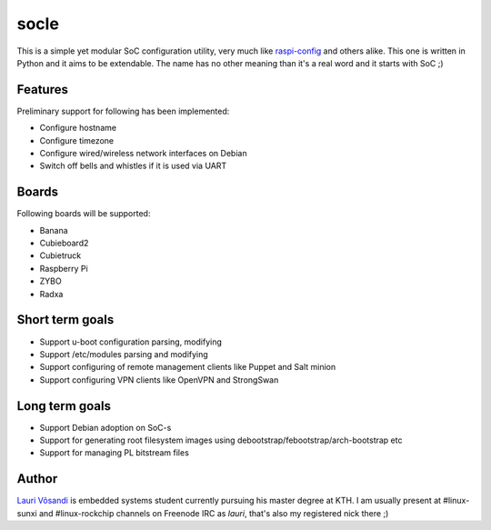 socle
=====

This is a simple yet modular SoC configuration utility, very much like
`raspi-config <http://elinux.org/RPi_raspi-config>`_ and others alike.
This one is written in Python and it aims to be extendable.
The name has no other meaning than it's a real word and it starts with SoC ;)


Features
--------

Preliminary support for following has been implemented:

* Configure hostname
* Configure timezone
* Configure wired/wireless network interfaces on Debian
* Switch off bells and whistles if it is used via UART


Boards
------

Following boards will be supported:

* Banana 
* Cubieboard2
* Cubietruck
* Raspberry Pi
* ZYBO
* Radxa

Short term goals
----------------

* Support u-boot configuration parsing, modifying
* Support /etc/modules parsing and modifying
* Support configuring of remote management clients like Puppet and Salt minion
* Support configuring VPN clients like OpenVPN and StrongSwan


Long term goals
---------------

* Support Debian adoption on SoC-s
* Support for generating root filesystem images using debootstrap/febootstrap/arch-bootstrap etc
* Support for managing PL bitstream files


Author
------

`Lauri Võsandi <lauri.vosandi@gmail.com>`_ is embedded systems student currently pursuing his
master degree at KTH.
I am usually present at #linux-sunxi and #linux-rockchip channels on Freenode IRC as *lauri*,
that's also my registered nick there ;)
